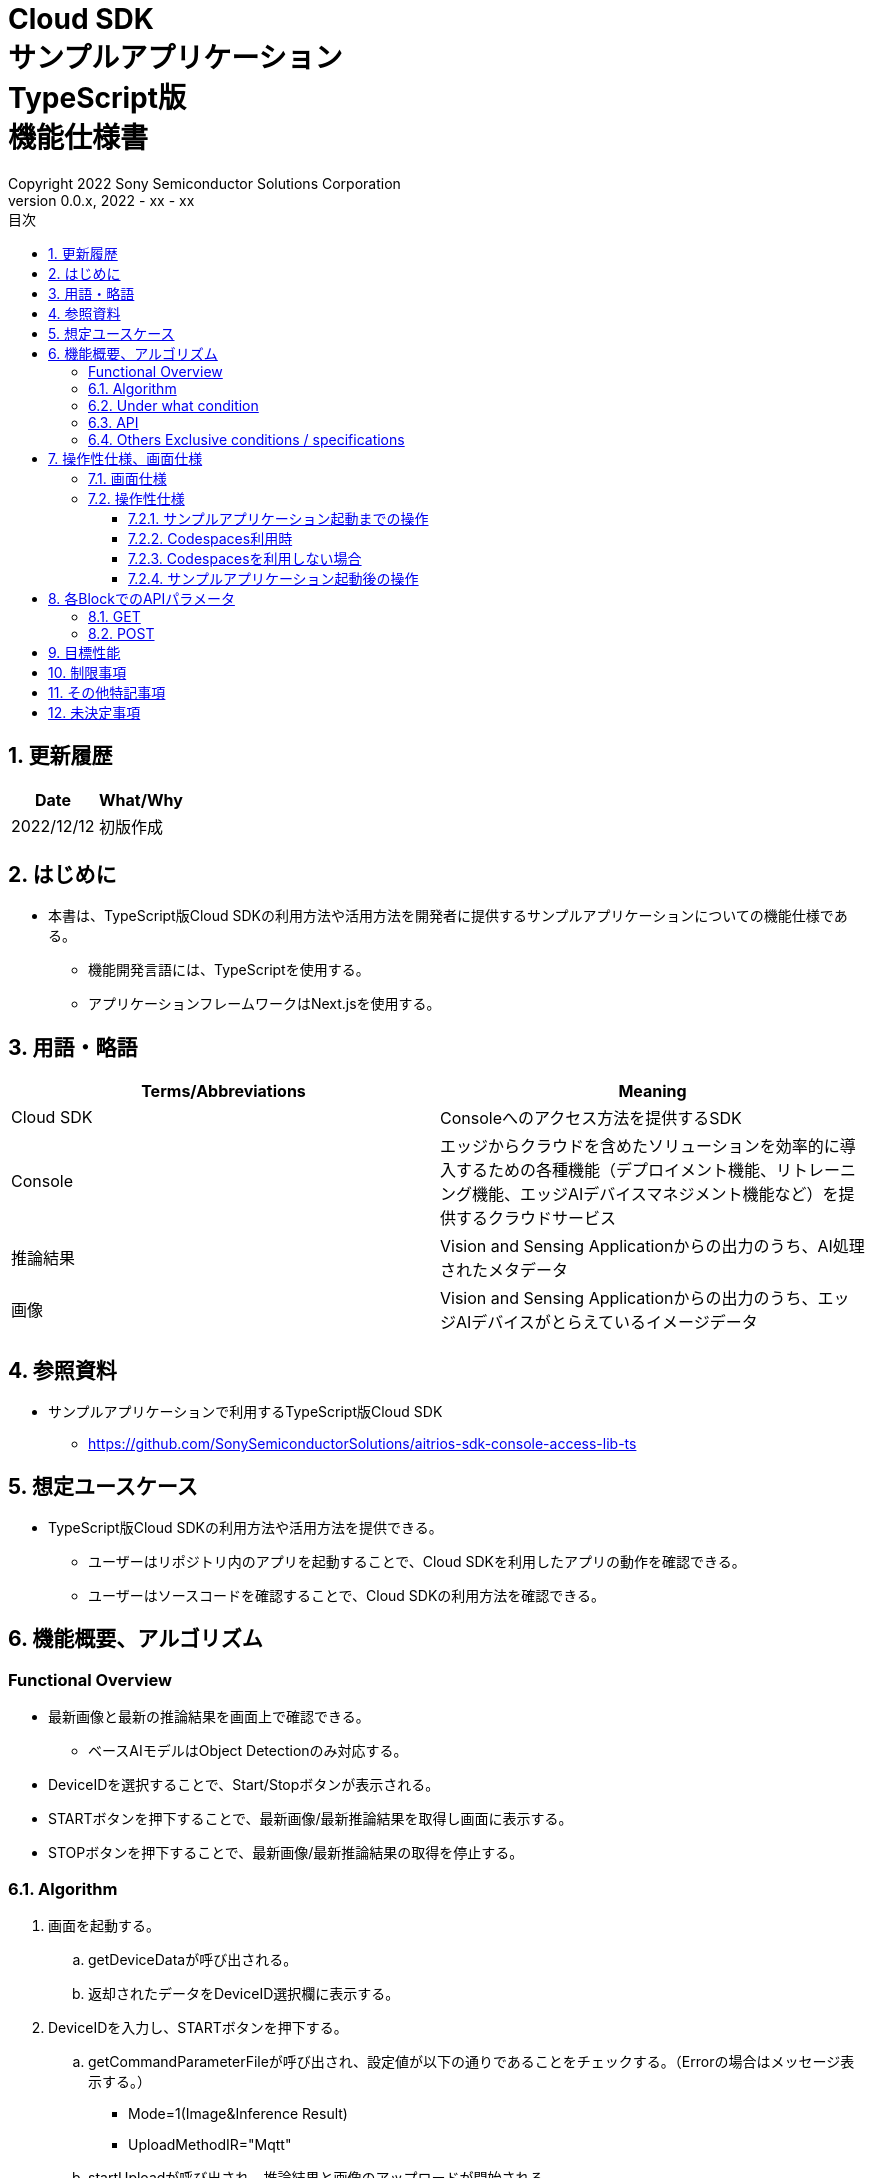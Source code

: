= Cloud SDK pass:[<br/>] サンプルアプリケーション pass:[<br/>] TypeScript版 pass:[<br/>] 機能仕様書 pass:[<br/>]
:title-page-background-image: image:../../../images/Trademark.png[fit=none,pdfwidth=50%,position=bottom center]
:sectnums:
:sectnumlevels: 4
:chapter-label:
:author: Copyright 2022 Sony Semiconductor Solutions Corporation
:revdate: 2022 - xx - xx
:revnumber: 0.0.x
:toc:
:toc-title: 目次
:toclevels: 4
:chapter-label:
:document-title-header:
:lang: ja

== 更新履歴

|===
|Date |What/Why

|2022/12/12
|初版作成

|===

== はじめに

* 本書は、TypeScript版Cloud SDKの利用方法や活用方法を開発者に提供するサンプルアプリケーションについての機能仕様である。
** 機能開発言語には、TypeScriptを使用する。
** アプリケーションフレームワークはNext.jsを使用する。

== 用語・略語
|===
|Terms/Abbreviations |Meaning

|Cloud SDK
|Consoleへのアクセス方法を提供するSDK

|Console
|エッジからクラウドを含めたソリューションを効率的に導入するための各種機能（デプロイメント機能、リトレーニング機能、エッジAIデバイスマネジメント機能など）を提供するクラウドサービス

|推論結果
|Vision and Sensing Applicationからの出力のうち、AI処理されたメタデータ

|画像
|Vision and Sensing Applicationからの出力のうち、エッジAIデバイスがとらえているイメージデータ

|===

== 参照資料
* サンプルアプリケーションで利用するTypeScript版Cloud SDK
** https://github.com/SonySemiconductorSolutions/aitrios-sdk-console-access-lib-ts


== 想定ユースケース
* TypeScript版Cloud SDKの利用方法や活用方法を提供できる。
** ユーザーはリポジトリ内のアプリを起動することで、Cloud SDKを利用したアプリの動作を確認できる。
** ユーザーはソースコードを確認することで、Cloud SDKの利用方法を確認できる。

== 機能概要、アルゴリズム
[NOTE]
=== Functional Overview
* 最新画像と最新の推論結果を画面上で確認できる。
** ベースAIモデルはObject Detectionのみ対応する。
* DeviceIDを選択することで、Start/Stopボタンが表示される。
* STARTボタンを押下することで、最新画像/最新推論結果を取得し画面に表示する。
* STOPボタンを押下することで、最新画像/最新推論結果の取得を停止する。


=== Algorithm
. 画面を起動する。
.. getDeviceDataが呼び出される。
.. 返却されたデータをDeviceID選択欄に表示する。
.  DeviceIDを入力し、STARTボタンを押下する。
.. getCommandParameterFileが呼び出され、設定値が以下の通りであることをチェックする。（Errorの場合はメッセージ表示する。）
** Mode=1(Image&Inference Result)
** UploadMethodIR="Mqtt"
.. startUploadが呼び出され、推論結果と画像のアップロードが開始される。
.. getImageAndInferenceが定期呼び出しされ、推論結果と画像を取得する。
.. 取得したデータは画面に表示される。
. STOPボタンを押下する。
.. stopUploadが呼び出される。

=== Under what condition
* Consoleへのアクセスができること。
* TypeScriptの開発環境が構築されていること。
** Codespaces環境も利用可能。
** TypeScriptのversionは4.7。
* エッジAIデバイスがConsoleに接続されており、Consoleからの操作を受けつける状態である。

=== API
* GET
** {baseUrl}/getDeviceData
** {baseUrl}/getCommandParameterFile/deviceId
** {baseUrl}/getImageAndInference/deviceId/subDirectoryName
* POST
** {baseUrl}/startUpload/deviceId
** {baseUrl}/stopUpload/deviceId

=== Others Exclusive conditions / specifications
* 無し

== 操作性仕様、画面仕様
=== 画面仕様
image::./ScreenSpec_SampleApp.png[width="700"]

=== 操作性仕様
==== サンプルアプリケーション起動までの操作
==== Codespaces利用時
. 開発者は任意のブラウザからサンプルアプリケーションのリポジトリを開きCodespacesを起動する。
. クラウドでリポジトリ内に存在する設定ファイルを参考にコンテナを構築する。
. 構築されたコンテナをブラウザ上またはVS Codeから利用する。
. サンプルアプリケーションを起動する。

==== Codespacesを利用しない場合
. 開発者は任意のブラウザからサンプルアプリケーションのリポジトリを開き、リポジトリをCloneする。
. Cloneしたサンプルアプリケーションに必要なパッケージをインストールする。
. サンプルアプリケーションを起動する。

==== サンプルアプリケーション起動後の操作
. DeviceIDを選択する。
. *[START]* ボタンを押下することで、最新の画像/推論結果の取得を開始し、画面上に表示される。
. *[STOP]* ボタンを押下することで、最新の画像/推論結果の取得が停止する。


== 各BlockでのAPIパラメータ
=== GET

* {baseUrl}/getDeviceData
**  DeviceIDのリストを取得し返却する。
|===
|Query Parameter’s name|Meaning|Range of parameter

|===
|===
|Return value|Meaning

|deviceData
|DeviceIDが格納されたオブジェクト
|===

* {baseUrl}/getCommandParameterFile/deviceId
** Consoleに登録されたCommand Parameter Fileの一覧取得し、設定値を返却する。
|===
|Query Parameter’s name|Meaning|Range of parameter

|deviceId
|画像と推論結果をUploadしているDeviceID
|指定無し

|===
|===
|Return value|Meaning

|mode
|Consoleに登録されているModeの設定値

|uploadMethodIR
|Consoleに登録されているUploadMethodIRの設定値
|===

* {baseUrl}/getImageAndInference/deviceId/subDirectoryName
** 指定したエッジAIデバイスの推論結果と画像を取得し返却する。
|===
|Query Parameter’s name|Meaning|Range of parameter

|deviceId
|画像と推論結果をUploadしているDeviceID
|指定無し

|subDirectoryName
|画像が格納されるパス
|指定無し

|===
|===
|Return value|Meaning

|imageAndInference
|画像パスと推論結果が格納されたオブジェクト
|===

=== POST
* {baseUrl}/startUpload/deviceId
** 指定したDeviceIDに対して推論結果と画像のUpload開始を要求する。
|===
|Body Parameter’s name|Meaning|Range of parameter

|deviceId
|画像と推論結果をUploadさせるDeviceID
|指定無し

|===
|===
|Return value|Meaning

|result
|SUCCESSかERRORの文字列

|outputSubDirectory
|Input Image格納パス

|===

* {baseUrl}/stopUpload/deviceId
** 指定したDeviceIDに対して推論結果と画像のUpload停止を要求する。
|===
|Body Parameter’s name|Meaning|Range of parameter

|deviceId
|画像と推論結果のUploadを停止させるDeviceID
|指定無し

|===
|===
|Return value|Meaning

|result
|SUCCESSかERRORの文字列
|===

== 目標性能
* 無し

== 制限事項
* Console UIから、Command Parameter Fileを以下の設定にする。
** Mode=1(Image&Inference Result)
** UploadMethodIR="Mqtt"
* ベースAIモデルは、Object Detectionがデプロイされている。
* 実行時にAIモデルやアプリケーションがデプロイされていないエッジAIデバイスを選択した場合、正常に動作しない。

== その他特記事項
* エッジAIデバイスからクラウドへの画像アップロード時に、最大数分程度の遅延が発生することがある。
* Command Parameter Fileの設定APIが作成され次第、Cloud SDK経由で設定できるようになる。
* アクセストークンの取得は、Cloud SDKの機能を使用して行う。

== 未決定事項
* 無し
